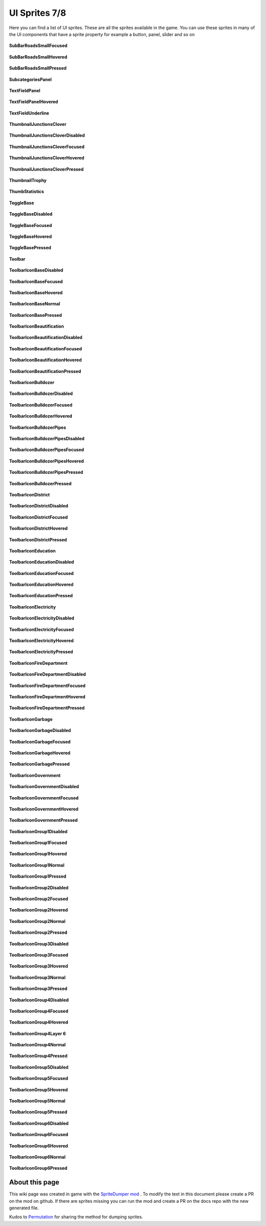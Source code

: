 .. WARNING FOR CONTRIBUTORS: Don't modify this file! It's generated with a mod (see below) and all changes made will be lost with the next update.

==========
UI Sprites 7/8
==========
Here you can find a list of UI sprites.
These are all the sprites available in the game.
You can use these sprites in many of the UI components that have a sprite property for example a button, panel, slider and so on


 .. figure:: /_static/UISprites/SubBarRoadsSmallFocused.png
    :alt: SubBarRoadsSmallFocused

**SubBarRoadsSmallFocused**

.. figure:: /_static/UISprites/SubBarRoadsSmallHovered.png
    :alt: SubBarRoadsSmallHovered

**SubBarRoadsSmallHovered**

.. figure:: /_static/UISprites/SubBarRoadsSmallPressed.png
    :alt: SubBarRoadsSmallPressed

**SubBarRoadsSmallPressed**

.. figure:: /_static/UISprites/SubcategoriesPanel.png
    :alt: SubcategoriesPanel

**SubcategoriesPanel**

.. figure:: /_static/UISprites/TextFieldPanel.png
    :alt: TextFieldPanel

**TextFieldPanel**

.. figure:: /_static/UISprites/TextFieldPanelHovered.png
    :alt: TextFieldPanelHovered

**TextFieldPanelHovered**

.. figure:: /_static/UISprites/TextFieldUnderline.png
    :alt: TextFieldUnderline

**TextFieldUnderline**

.. figure:: /_static/UISprites/ThumbnailJunctionsClover.png
    :alt: ThumbnailJunctionsClover

**ThumbnailJunctionsClover**

.. figure:: /_static/UISprites/ThumbnailJunctionsCloverDisabled.png
    :alt: ThumbnailJunctionsCloverDisabled

**ThumbnailJunctionsCloverDisabled**

.. figure:: /_static/UISprites/ThumbnailJunctionsCloverFocused.png
    :alt: ThumbnailJunctionsCloverFocused

**ThumbnailJunctionsCloverFocused**

.. figure:: /_static/UISprites/ThumbnailJunctionsCloverHovered.png
    :alt: ThumbnailJunctionsCloverHovered

**ThumbnailJunctionsCloverHovered**

.. figure:: /_static/UISprites/ThumbnailJunctionsCloverPressed.png
    :alt: ThumbnailJunctionsCloverPressed

**ThumbnailJunctionsCloverPressed**

.. figure:: /_static/UISprites/ThumbnailTrophy.png
    :alt: ThumbnailTrophy

**ThumbnailTrophy**

.. figure:: /_static/UISprites/ThumbStatistics.png
    :alt: ThumbStatistics

**ThumbStatistics**

.. figure:: /_static/UISprites/ToggleBase.png
    :alt: ToggleBase

**ToggleBase**

.. figure:: /_static/UISprites/ToggleBaseDisabled.png
    :alt: ToggleBaseDisabled

**ToggleBaseDisabled**

.. figure:: /_static/UISprites/ToggleBaseFocused.png
    :alt: ToggleBaseFocused

**ToggleBaseFocused**

.. figure:: /_static/UISprites/ToggleBaseHovered.png
    :alt: ToggleBaseHovered

**ToggleBaseHovered**

.. figure:: /_static/UISprites/ToggleBasePressed.png
    :alt: ToggleBasePressed

**ToggleBasePressed**

.. figure:: /_static/UISprites/Toolbar.png
    :alt: Toolbar

**Toolbar**

.. figure:: /_static/UISprites/ToolbarIconBaseDisabled.png
    :alt: ToolbarIconBaseDisabled

**ToolbarIconBaseDisabled**

.. figure:: /_static/UISprites/ToolbarIconBaseFocused.png
    :alt: ToolbarIconBaseFocused

**ToolbarIconBaseFocused**

.. figure:: /_static/UISprites/ToolbarIconBaseHovered.png
    :alt: ToolbarIconBaseHovered

**ToolbarIconBaseHovered**

.. figure:: /_static/UISprites/ToolbarIconBaseNormal.png
    :alt: ToolbarIconBaseNormal

**ToolbarIconBaseNormal**

.. figure:: /_static/UISprites/ToolbarIconBasePressed.png
    :alt: ToolbarIconBasePressed

**ToolbarIconBasePressed**

.. figure:: /_static/UISprites/ToolbarIconBeautification.png
    :alt: ToolbarIconBeautification

**ToolbarIconBeautification**

.. figure:: /_static/UISprites/ToolbarIconBeautificationDisabled.png
    :alt: ToolbarIconBeautificationDisabled

**ToolbarIconBeautificationDisabled**

.. figure:: /_static/UISprites/ToolbarIconBeautificationFocused.png
    :alt: ToolbarIconBeautificationFocused

**ToolbarIconBeautificationFocused**

.. figure:: /_static/UISprites/ToolbarIconBeautificationHovered.png
    :alt: ToolbarIconBeautificationHovered

**ToolbarIconBeautificationHovered**

.. figure:: /_static/UISprites/ToolbarIconBeautificationPressed.png
    :alt: ToolbarIconBeautificationPressed

**ToolbarIconBeautificationPressed**

.. figure:: /_static/UISprites/ToolbarIconBulldozer.png
    :alt: ToolbarIconBulldozer

**ToolbarIconBulldozer**

.. figure:: /_static/UISprites/ToolbarIconBulldozerDisabled.png
    :alt: ToolbarIconBulldozerDisabled

**ToolbarIconBulldozerDisabled**

.. figure:: /_static/UISprites/ToolbarIconBulldozerFocused.png
    :alt: ToolbarIconBulldozerFocused

**ToolbarIconBulldozerFocused**

.. figure:: /_static/UISprites/ToolbarIconBulldozerHovered.png
    :alt: ToolbarIconBulldozerHovered

**ToolbarIconBulldozerHovered**

.. figure:: /_static/UISprites/ToolbarIconBulldozerPipes.png
    :alt: ToolbarIconBulldozerPipes

**ToolbarIconBulldozerPipes**

.. figure:: /_static/UISprites/ToolbarIconBulldozerPipesDisabled.png
    :alt: ToolbarIconBulldozerPipesDisabled

**ToolbarIconBulldozerPipesDisabled**

.. figure:: /_static/UISprites/ToolbarIconBulldozerPipesFocused.png
    :alt: ToolbarIconBulldozerPipesFocused

**ToolbarIconBulldozerPipesFocused**

.. figure:: /_static/UISprites/ToolbarIconBulldozerPipesHovered.png
    :alt: ToolbarIconBulldozerPipesHovered

**ToolbarIconBulldozerPipesHovered**

.. figure:: /_static/UISprites/ToolbarIconBulldozerPipesPressed.png
    :alt: ToolbarIconBulldozerPipesPressed

**ToolbarIconBulldozerPipesPressed**

.. figure:: /_static/UISprites/ToolbarIconBulldozerPressed.png
    :alt: ToolbarIconBulldozerPressed

**ToolbarIconBulldozerPressed**

.. figure:: /_static/UISprites/ToolbarIconDistrict.png
    :alt: ToolbarIconDistrict

**ToolbarIconDistrict**

.. figure:: /_static/UISprites/ToolbarIconDistrictDisabled.png
    :alt: ToolbarIconDistrictDisabled

**ToolbarIconDistrictDisabled**

.. figure:: /_static/UISprites/ToolbarIconDistrictFocused.png
    :alt: ToolbarIconDistrictFocused

**ToolbarIconDistrictFocused**

.. figure:: /_static/UISprites/ToolbarIconDistrictHovered.png
    :alt: ToolbarIconDistrictHovered

**ToolbarIconDistrictHovered**

.. figure:: /_static/UISprites/ToolbarIconDistrictPressed.png
    :alt: ToolbarIconDistrictPressed

**ToolbarIconDistrictPressed**

.. figure:: /_static/UISprites/ToolbarIconEducation.png
    :alt: ToolbarIconEducation

**ToolbarIconEducation**

.. figure:: /_static/UISprites/ToolbarIconEducationDisabled.png
    :alt: ToolbarIconEducationDisabled

**ToolbarIconEducationDisabled**

.. figure:: /_static/UISprites/ToolbarIconEducationFocused.png
    :alt: ToolbarIconEducationFocused

**ToolbarIconEducationFocused**

.. figure:: /_static/UISprites/ToolbarIconEducationHovered.png
    :alt: ToolbarIconEducationHovered

**ToolbarIconEducationHovered**

.. figure:: /_static/UISprites/ToolbarIconEducationPressed.png
    :alt: ToolbarIconEducationPressed

**ToolbarIconEducationPressed**

.. figure:: /_static/UISprites/ToolbarIconElectricity.png
    :alt: ToolbarIconElectricity

**ToolbarIconElectricity**

.. figure:: /_static/UISprites/ToolbarIconElectricityDisabled.png
    :alt: ToolbarIconElectricityDisabled

**ToolbarIconElectricityDisabled**

.. figure:: /_static/UISprites/ToolbarIconElectricityFocused.png
    :alt: ToolbarIconElectricityFocused

**ToolbarIconElectricityFocused**

.. figure:: /_static/UISprites/ToolbarIconElectricityHovered.png
    :alt: ToolbarIconElectricityHovered

**ToolbarIconElectricityHovered**

.. figure:: /_static/UISprites/ToolbarIconElectricityPressed.png
    :alt: ToolbarIconElectricityPressed

**ToolbarIconElectricityPressed**

.. figure:: /_static/UISprites/ToolbarIconFireDepartment.png
    :alt: ToolbarIconFireDepartment

**ToolbarIconFireDepartment**

.. figure:: /_static/UISprites/ToolbarIconFireDepartmentDisabled.png
    :alt: ToolbarIconFireDepartmentDisabled

**ToolbarIconFireDepartmentDisabled**

.. figure:: /_static/UISprites/ToolbarIconFireDepartmentFocused.png
    :alt: ToolbarIconFireDepartmentFocused

**ToolbarIconFireDepartmentFocused**

.. figure:: /_static/UISprites/ToolbarIconFireDepartmentHovered.png
    :alt: ToolbarIconFireDepartmentHovered

**ToolbarIconFireDepartmentHovered**

.. figure:: /_static/UISprites/ToolbarIconFireDepartmentPressed.png
    :alt: ToolbarIconFireDepartmentPressed

**ToolbarIconFireDepartmentPressed**

.. figure:: /_static/UISprites/ToolbarIconGarbage.png
    :alt: ToolbarIconGarbage

**ToolbarIconGarbage**

.. figure:: /_static/UISprites/ToolbarIconGarbageDisabled.png
    :alt: ToolbarIconGarbageDisabled

**ToolbarIconGarbageDisabled**

.. figure:: /_static/UISprites/ToolbarIconGarbageFocused.png
    :alt: ToolbarIconGarbageFocused

**ToolbarIconGarbageFocused**

.. figure:: /_static/UISprites/ToolbarIconGarbageHovered.png
    :alt: ToolbarIconGarbageHovered

**ToolbarIconGarbageHovered**

.. figure:: /_static/UISprites/ToolbarIconGarbagePressed.png
    :alt: ToolbarIconGarbagePressed

**ToolbarIconGarbagePressed**

.. figure:: /_static/UISprites/ToolbarIconGovernment.png
    :alt: ToolbarIconGovernment

**ToolbarIconGovernment**

.. figure:: /_static/UISprites/ToolbarIconGovernmentDisabled.png
    :alt: ToolbarIconGovernmentDisabled

**ToolbarIconGovernmentDisabled**

.. figure:: /_static/UISprites/ToolbarIconGovernmentFocused.png
    :alt: ToolbarIconGovernmentFocused

**ToolbarIconGovernmentFocused**

.. figure:: /_static/UISprites/ToolbarIconGovernmentHovered.png
    :alt: ToolbarIconGovernmentHovered

**ToolbarIconGovernmentHovered**

.. figure:: /_static/UISprites/ToolbarIconGovernmentPressed.png
    :alt: ToolbarIconGovernmentPressed

**ToolbarIconGovernmentPressed**

.. figure:: /_static/UISprites/ToolbarIconGroup1Disabled.png
    :alt: ToolbarIconGroup1Disabled

**ToolbarIconGroup1Disabled**

.. figure:: /_static/UISprites/ToolbarIconGroup1Focused.png
    :alt: ToolbarIconGroup1Focused

**ToolbarIconGroup1Focused**

.. figure:: /_static/UISprites/ToolbarIconGroup1Hovered.png
    :alt: ToolbarIconGroup1Hovered

**ToolbarIconGroup1Hovered**

.. figure:: /_static/UISprites/ToolbarIconGroup1Normal.png
    :alt: ToolbarIconGroup1Normal

**ToolbarIconGroup1Normal**

.. figure:: /_static/UISprites/ToolbarIconGroup1Pressed.png
    :alt: ToolbarIconGroup1Pressed

**ToolbarIconGroup1Pressed**

.. figure:: /_static/UISprites/ToolbarIconGroup2Disabled.png
    :alt: ToolbarIconGroup2Disabled

**ToolbarIconGroup2Disabled**

.. figure:: /_static/UISprites/ToolbarIconGroup2Focused.png
    :alt: ToolbarIconGroup2Focused

**ToolbarIconGroup2Focused**

.. figure:: /_static/UISprites/ToolbarIconGroup2Hovered.png
    :alt: ToolbarIconGroup2Hovered

**ToolbarIconGroup2Hovered**

.. figure:: /_static/UISprites/ToolbarIconGroup2Normal.png
    :alt: ToolbarIconGroup2Normal

**ToolbarIconGroup2Normal**

.. figure:: /_static/UISprites/ToolbarIconGroup2Pressed.png
    :alt: ToolbarIconGroup2Pressed

**ToolbarIconGroup2Pressed**

.. figure:: /_static/UISprites/ToolbarIconGroup3Disabled.png
    :alt: ToolbarIconGroup3Disabled

**ToolbarIconGroup3Disabled**

.. figure:: /_static/UISprites/ToolbarIconGroup3Focused.png
    :alt: ToolbarIconGroup3Focused

**ToolbarIconGroup3Focused**

.. figure:: /_static/UISprites/ToolbarIconGroup3Hovered.png
    :alt: ToolbarIconGroup3Hovered

**ToolbarIconGroup3Hovered**

.. figure:: /_static/UISprites/ToolbarIconGroup3Normal.png
    :alt: ToolbarIconGroup3Normal

**ToolbarIconGroup3Normal**

.. figure:: /_static/UISprites/ToolbarIconGroup3Pressed.png
    :alt: ToolbarIconGroup3Pressed

**ToolbarIconGroup3Pressed**

.. figure:: /_static/UISprites/ToolbarIconGroup4Disabled.png
    :alt: ToolbarIconGroup4Disabled

**ToolbarIconGroup4Disabled**

.. figure:: /_static/UISprites/ToolbarIconGroup4Focused.png
    :alt: ToolbarIconGroup4Focused

**ToolbarIconGroup4Focused**

.. figure:: /_static/UISprites/ToolbarIconGroup4Hovered.png
    :alt: ToolbarIconGroup4Hovered

**ToolbarIconGroup4Hovered**

.. figure:: /_static/UISprites/ToolbarIconGroup4Layer 6.png
    :alt: ToolbarIconGroup4Layer 6

**ToolbarIconGroup4Layer 6**

.. figure:: /_static/UISprites/ToolbarIconGroup4Normal.png
    :alt: ToolbarIconGroup4Normal

**ToolbarIconGroup4Normal**

.. figure:: /_static/UISprites/ToolbarIconGroup4Pressed.png
    :alt: ToolbarIconGroup4Pressed

**ToolbarIconGroup4Pressed**

.. figure:: /_static/UISprites/ToolbarIconGroup5Disabled.png
    :alt: ToolbarIconGroup5Disabled

**ToolbarIconGroup5Disabled**

.. figure:: /_static/UISprites/ToolbarIconGroup5Focused.png
    :alt: ToolbarIconGroup5Focused

**ToolbarIconGroup5Focused**

.. figure:: /_static/UISprites/ToolbarIconGroup5Hovered.png
    :alt: ToolbarIconGroup5Hovered

**ToolbarIconGroup5Hovered**

.. figure:: /_static/UISprites/ToolbarIconGroup5Normal.png
    :alt: ToolbarIconGroup5Normal

**ToolbarIconGroup5Normal**

.. figure:: /_static/UISprites/ToolbarIconGroup5Pressed.png
    :alt: ToolbarIconGroup5Pressed

**ToolbarIconGroup5Pressed**

.. figure:: /_static/UISprites/ToolbarIconGroup6Disabled.png
    :alt: ToolbarIconGroup6Disabled

**ToolbarIconGroup6Disabled**

.. figure:: /_static/UISprites/ToolbarIconGroup6Focused.png
    :alt: ToolbarIconGroup6Focused

**ToolbarIconGroup6Focused**

.. figure:: /_static/UISprites/ToolbarIconGroup6Hovered.png
    :alt: ToolbarIconGroup6Hovered

**ToolbarIconGroup6Hovered**

.. figure:: /_static/UISprites/ToolbarIconGroup6Normal.png
    :alt: ToolbarIconGroup6Normal

**ToolbarIconGroup6Normal**

.. figure:: /_static/UISprites/ToolbarIconGroup6Pressed.png
    :alt: ToolbarIconGroup6Pressed

**ToolbarIconGroup6Pressed**

 
About this page
---------------
This wiki page was created in game with the `SpriteDumper mod <https://github.com/worstboy32/SpriteDumper>`__ .
To modify the text in this document please create a PR on the mod on github.
If there are sprites missing you can run the mod and create a PR on the docs repo with the new generated file.

Kudos to `Permutation <http://www.skylinesmodding.com/users/permutation/>`__ for sharing the method for dumping sprites.

